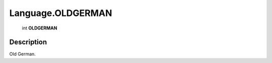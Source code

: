 .. _Language.OLDGERMAN:

================================================
Language.OLDGERMAN
================================================

   int **OLDGERMAN**


Description
-----------

Old German.


